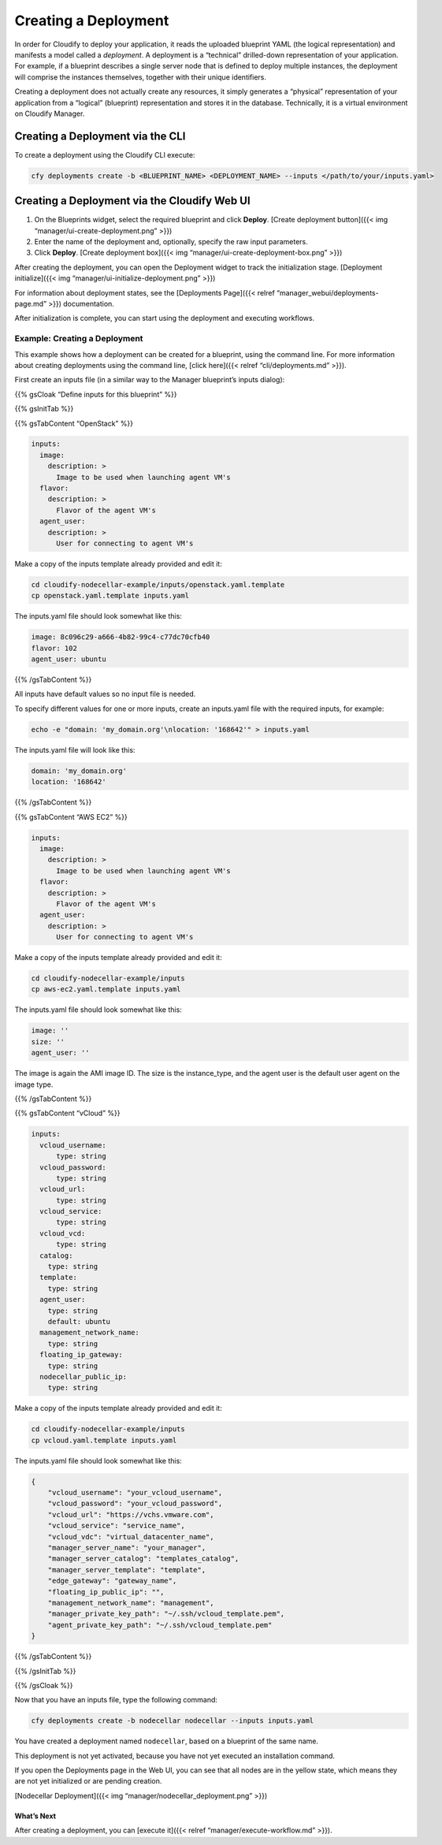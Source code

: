 Creating a Deployment
%%%%%%%%%%%%%%%%%%%%%

In order for Cloudify to deploy your application, it reads the uploaded
blueprint YAML (the logical representation) and manifests a model called
a *deployment*. A deployment is a “technical” drilled-down
representation of your application. For example, if a blueprint
describes a single server node that is defined to deploy multiple
instances, the deployment will comprise the instances themselves,
together with their unique identifiers.

Creating a deployment does not actually create any resources, it simply
generates a “physical” representation of your application from a
“logical” (blueprint) representation and stores it in the database.
Technically, it is a virtual environment on Cloudify Manager.

Creating a Deployment via the CLI
---------------------------------

To create a deployment using the Cloudify CLI execute:

.. code:: bash

        cfy deployments create -b <BLUEPRINT_NAME> <DEPLOYMENT_NAME> --inputs </path/to/your/inputs.yaml​>

Creating a Deployment via the Cloudify Web UI
---------------------------------------------

1. On the Blueprints widget, select the required blueprint and click
   **Deploy**. [Create deployment button]({{< img
   “manager/ui-create-deployment.png” >}})

2. Enter the name of the deployment and, optionally, specify the raw
   input parameters.

3. Click **Deploy**. [Create deployment box]({{< img
   “manager/ui-create-deployment-box.png” >}})

After creating the deployment, you can open the Deployment widget to
track the initialization stage. [Deployment initialize]({{< img
“manager/ui-initialize-deployment.png” >}})

For information about deployment states, see the [Deployments Page]({{<
relref “manager_webui/deployments-page.md” >}}) documentation.

After initialization is complete, you can start using the deployment and
executing workflows.

Example: Creating a Deployment
^^^^^^^^^^^^^^^^^^^^^^^^^^^^^^

This example shows how a deployment can be created for a blueprint,
using the command line. For more information about creating deployments
using the command line, [click here]({{< relref “cli/deployments.md”
>}}).

First create an inputs file (in a similar way to the Manager blueprint’s
inputs dialog):

{{% gsCloak “Define inputs for this blueprint” %}}

{{% gsInitTab %}}

{{% gsTabContent “OpenStack” %}}

.. code:: yaml

          inputs:
            image:
              description: >
                Image to be used when launching agent VM's
            flavor:
              description: >
                Flavor of the agent VM's
            agent_user:
              description: >
                User for connecting to agent VM's

Make a copy of the inputs template already provided and edit it:

.. code:: bash

          cd cloudify-nodecellar-example/inputs/openstack.yaml.template
          cp openstack.yaml.template inputs.yaml

The inputs.yaml file should look somewhat like this:

.. code:: yaml

          image: 8c096c29-a666-4b82-99c4-c77dc70cfb40
          flavor: 102
          agent_user: ubuntu

{{% /gsTabContent %}}

All inputs have default values so no input file is needed.

To specify different values for one or more inputs, create an
inputs.yaml file with the required inputs, for example:

.. code:: bash

          echo -e "domain: 'my_domain.org'\nlocation: '168642'" > inputs.yaml

The inputs.yaml file will look like this:

.. code:: yaml

          domain: 'my_domain.org'
          location: '168642'

{{% /gsTabContent %}}

{{% gsTabContent “AWS EC2” %}}

.. code:: yaml

          inputs:
            image:
              description: >
                Image to be used when launching agent VM's
            flavor:
              description: >
                Flavor of the agent VM's
            agent_user:
              description: >
                User for connecting to agent VM's

Make a copy of the inputs template already provided and edit it:

.. code:: bash

          cd cloudify-nodecellar-example/inputs
          cp aws-ec2.yaml.template inputs.yaml

The inputs.yaml file should look somewhat like this:

.. code:: yaml

            image: ''
            size: ''
            agent_user: ''

The image is again the AMI image ID. The size is the instance_type, and
the agent user is the default user agent on the image type.

{{% /gsTabContent %}}

{{% gsTabContent “vCloud” %}}

.. code:: yaml

          inputs:
            vcloud_username:
                type: string
            vcloud_password:
                type: string
            vcloud_url:
                type: string
            vcloud_service:
                type: string
            vcloud_vcd:
                type: string
            catalog:
              type: string
            template:
              type: string
            agent_user:
              type: string
              default: ubuntu
            management_network_name:
              type: string
            floating_ip_gateway:
              type: string
            nodecellar_public_ip:
              type: string

Make a copy of the inputs template already provided and edit it:

.. code:: bash

          cd cloudify-nodecellar-example/inputs
          cp vcloud.yaml.template inputs.yaml

The inputs.yaml file should look somewhat like this:

.. code:: yaml

          {
              "vcloud_username": "your_vcloud_username",
              "vcloud_password": "your_vcloud_password",
              "vcloud_url": "https://vchs.vmware.com",
              "vcloud_service": "service_name",
              "vcloud_vdc": "virtual_datacenter_name",
              "manager_server_name": "your_manager",
              "manager_server_catalog": "templates_catalog",
              "manager_server_template": "template",
              "edge_gateway": "gateway_name",
              "floating_ip_public_ip": "",
              "management_network_name": "management",
              "manager_private_key_path": "~/.ssh/vcloud_template.pem",
              "agent_private_key_path": "~/.ssh/vcloud_template.pem"
          }

{{% /gsTabContent %}}

{{% /gsInitTab %}}

{{% /gsCloak %}}

Now that you have an inputs file, type the following command:

.. code:: bash

        
        cfy deployments create -b nodecellar nodecellar --inputs inputs.yaml
        

You have created a deployment named ``nodecellar``, based on a blueprint
of the same name.

This deployment is not yet activated, because you have not yet executed
an installation command.

If you open the Deployments page in the Web UI, you can see that all
nodes are in the yellow state, which means they are not yet initialized
or are pending creation.

[Nodecellar Deployment]({{< img “manager/nodecellar_deployment.png” >}})

What’s Next
===========

After creating a deployment, you can [execute it]({{< relref
“manager/execute-workflow.md” >}}).

